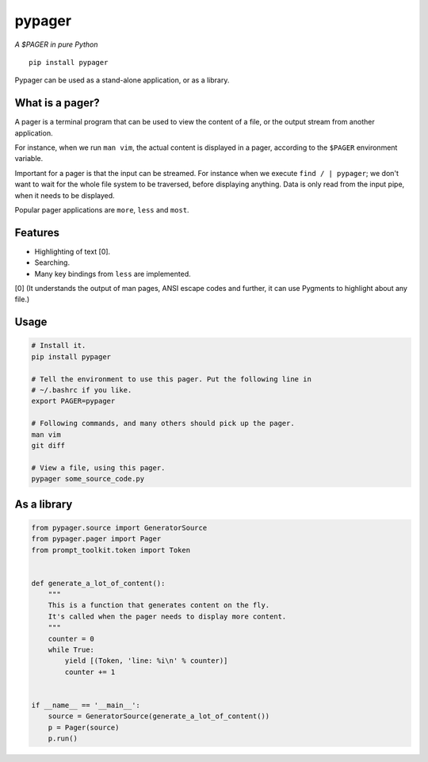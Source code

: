 pypager
=======

*A $PAGER in pure Python*

::

    pip install pypager

Pypager can be used as a stand-alone application, or as a library.


What is a pager?
----------------

A pager is a terminal program that can be used to view the content of a file,
or the output stream from another application.

For instance, when we run ``man vim``, the actual content is displayed in a
pager, according to the ``$PAGER`` environment variable.

Important for a pager is that the input can be streamed. For instance when we
execute ``find / | pypager``; we don't want to wait for the whole file system
to be traversed, before displaying anything. Data is only read from the input
pipe, when it needs to be displayed.

Popular pager applications are ``more``, ``less`` and ``most``.


Features
--------

- Highlighting of text [0].
- Searching.
- Many key bindings from ``less`` are implemented.

[0] (It understands the output of man pages, ANSI escape codes and further, it
can use Pygments to highlight about any file.)


Usage
-----

.. code:: sh

    # Install it.
    pip install pypager

    # Tell the environment to use this pager. Put the following line in
    # ~/.bashrc if you like.
    export PAGER=pypager

    # Following commands, and many others should pick up the pager.
    man vim
    git diff

    # View a file, using this pager.
    pypager some_source_code.py


As a library
------------

.. code:: python

    from pypager.source import GeneratorSource
    from pypager.pager import Pager
    from prompt_toolkit.token import Token


    def generate_a_lot_of_content():
        """
        This is a function that generates content on the fly.
        It's called when the pager needs to display more content.
        """
        counter = 0
        while True:
            yield [(Token, 'line: %i\n' % counter)]
            counter += 1


    if __name__ == '__main__':
        source = GeneratorSource(generate_a_lot_of_content())
        p = Pager(source)
        p.run()



